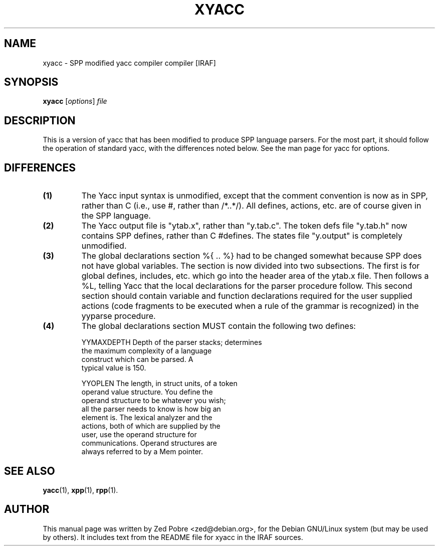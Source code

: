 .\"                                      Hey, EMACS: -*- nroff -*-
.TH XYACC "1" "Novemver 2017" "IRAF 2.16.1" "IRAF commands"
.\" Please adjust this date whenever revising the manpage.
.SH NAME
xyacc \- SPP modified yacc compiler compiler [IRAF]
.SH SYNOPSIS
.B xyacc
.RI [ options ] " file"

.SH DESCRIPTION
This is a version of yacc that has been modified to produce SPP
language parsers.  For the most part, it should follow the operation
of standard yacc, with the differences noted below.  See the man page
for yacc for options.

.SH DIFFERENCES
.TP
.B (1) 
The Yacc input syntax is unmodified, except that the comment
convention is now as in SPP, rather than C (i.e., use #, rather than
/*..*/).  All defines, actions, etc. are of course given in the SPP
language.
.TP
.B (2) 
The Yacc output file is "ytab.x", rather than "y.tab.c".  The token
defs file "y.tab.h" now contains SPP defines, rather than C #defines.
The states file "y.output" is completely unmodified.
.TP
.B (3) 
The global declarations section %{ .. %} had to be changed somewhat
because SPP does not have global variables.  The section is now
divided into two subsections.  The first is for global defines,
includes, etc. which go into the header area of the ytab.x file.  Then
follows a %L, telling Yacc that the local declarations for the parser
procedure follow.  This second section should contain variable and
function declarations required for the user supplied actions (code
fragments to be executed when a rule of the grammar is recognized) in
the yyparse procedure.
.TP
.B (4) 
The global declarations section MUST contain the following two
defines:

.nf
YYMAXDEPTH   Depth of the parser stacks; determines
             the maximum complexity of a language
             construct which can be parsed.  A
             typical value is 150.

YYOPLEN      The length, in struct units, of a token
             operand value structure.  You define the
             operand structure to be whatever you wish;
             all the parser needs to know is how big an
             element is.  The lexical analyzer and the
             actions, both of which are supplied by the
             user, use the operand structure for
             communications.  Operand structures are
             always referred to by a Mem pointer.
.fi

.SH SEE ALSO
.BR yacc (1),
.BR xpp (1),
.BR rpp (1).
.SH AUTHOR
This manual page was written by Zed Pobre <zed@debian.org>, for the
Debian GNU/Linux system (but may be used by others).  It includes text
from the README file for xyacc in the IRAF sources.
